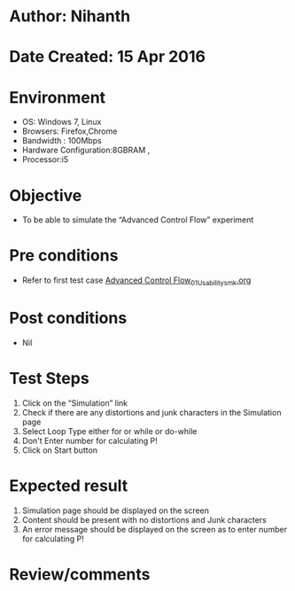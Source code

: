 * Author: Nihanth
* Date Created: 15 Apr 2016
* Environment
  - OS: Windows 7, Linux
  - Browsers: Firefox,Chrome
  - Bandwidth : 100Mbps
  - Hardware Configuration:8GBRAM , 
  - Processor:i5

* Objective
  - To be able to simulate the  “Advanced Control Flow” experiment

* Pre conditions
  - Refer to first test case [[https://github.com/Virtual-Labs/computer-programming-iiith/blob/master/test-cases/integration_test-cases/Advanced Control Flow/Advanced Control Flow_01_Usability_smk.org][Advanced Control Flow_01_Usability_smk.org]]

* Post conditions
  - Nil
* Test Steps
  1. Click on the “Simulation” link 
  2. Check if there are any distortions and junk characters in the Simulation page
  3. Select Loop Type either for or while or do-while
  4. Don't Enter number for calculating P! 
  5. Click on Start button

* Expected result
  1. Simulation page should be  displayed on the screen
  2. Content should be present with no distortions and Junk characters
  3. An error message should be displayed on the screen as to enter number for calculating P!

* Review/comments


